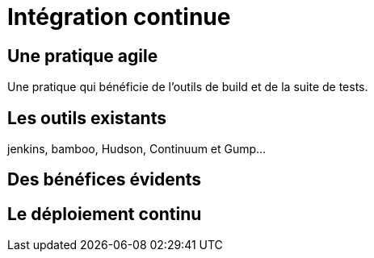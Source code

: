 = Intégration continue
:stylesheet: ../../style.css

== Une pratique agile

Une pratique qui bénéficie de l'outils de build et de la suite de tests.

== Les outils existants

jenkins, bamboo, Hudson, Continuum et Gump...

== Des bénéfices évidents

== Le déploiement continu
